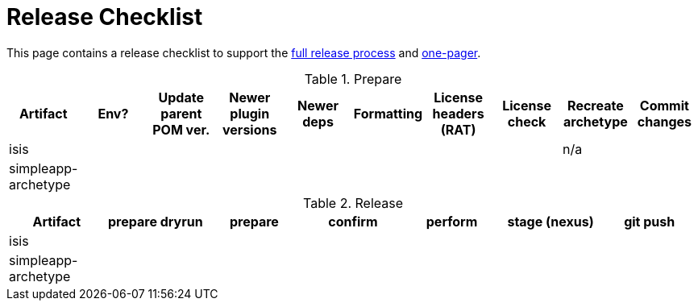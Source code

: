 [[_cg_committers_release-checklist]]
= Release Checklist
:notice: licensed to the apache software foundation (asf) under one or more contributor license agreements. see the notice file distributed with this work for additional information regarding copyright ownership. the asf licenses this file to you under the apache license, version 2.0 (the "license"); you may not use this file except in compliance with the license. you may obtain a copy of the license at. http://www.apache.org/licenses/license-2.0 . unless required by applicable law or agreed to in writing, software distributed under the license is distributed on an "as is" basis, without warranties or  conditions of any kind, either express or implied. see the license for the specific language governing permissions and limitations under the license.
:_basedir: ../
:_imagesdir: images/
:toc: right



This page contains a release checklist to support the xref:cg.adoc#_cg_committers_cutting-a-release[full release process] and xref:cg.adoc#_cg_committers_cutting-a-release-one-pager[one-pager].




.Prepare
[cols="1,1,1,1,1,1,1,1,1,1", options="header"]
|===


|Artifact
|Env?
|Update parent POM ver.
|Newer plugin versions
|Newer deps
|Formatting
|License headers (RAT)
|License check
|Recreate archetype
|Commit changes

|isis
|&nbsp;
|&nbsp;
|&nbsp;
|&nbsp;
|&nbsp;
|&nbsp;
|&nbsp;
|n/a
|&nbsp;

|simpleapp-archetype
|&nbsp;
|&nbsp;
|&nbsp;
|&nbsp;
|&nbsp;
|&nbsp;
|&nbsp;
|&nbsp;
|&nbsp;

|===



.Release
[cols="1,1,1,1,1,1,1", options="header"]
|===

|Artifact
|prepare dryrun
|prepare
|confirm
|perform
|stage (nexus)
|git push

|isis
|&nbsp;
|&nbsp;
|&nbsp;
|&nbsp;
|&nbsp;
|&nbsp;

|simpleapp-archetype
|&nbsp;
|&nbsp;
|&nbsp;
|&nbsp;
|&nbsp;
|&nbsp;

|===

